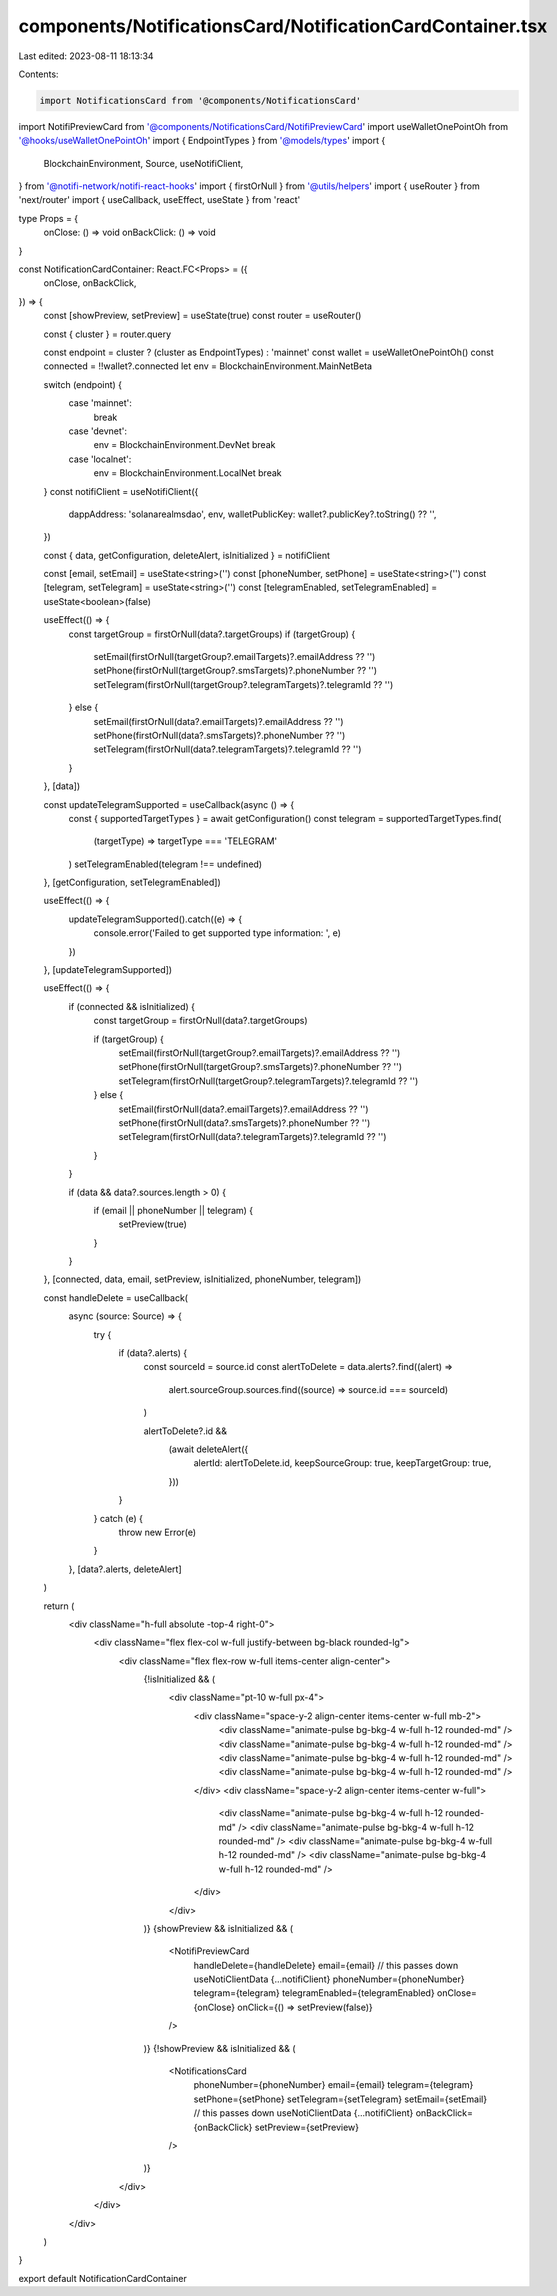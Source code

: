 components/NotificationsCard/NotificationCardContainer.tsx
==========================================================

Last edited: 2023-08-11 18:13:34

Contents:

.. code-block:: tsx

    import NotificationsCard from '@components/NotificationsCard'
import NotifiPreviewCard from '@components/NotificationsCard/NotifiPreviewCard'
import useWalletOnePointOh from '@hooks/useWalletOnePointOh'
import { EndpointTypes } from '@models/types'
import {
  BlockchainEnvironment,
  Source,
  useNotifiClient,
} from '@notifi-network/notifi-react-hooks'
import { firstOrNull } from '@utils/helpers'
import { useRouter } from 'next/router'
import { useCallback, useEffect, useState } from 'react'

type Props = {
  onClose: () => void
  onBackClick: () => void
}

const NotificationCardContainer: React.FC<Props> = ({
  onClose,
  onBackClick,
}) => {
  const [showPreview, setPreview] = useState(true)
  const router = useRouter()

  const { cluster } = router.query

  const endpoint = cluster ? (cluster as EndpointTypes) : 'mainnet'
  const wallet = useWalletOnePointOh()
  const connected = !!wallet?.connected
  let env = BlockchainEnvironment.MainNetBeta

  switch (endpoint) {
    case 'mainnet':
      break
    case 'devnet':
      env = BlockchainEnvironment.DevNet
      break
    case 'localnet':
      env = BlockchainEnvironment.LocalNet
      break
  }
  const notifiClient = useNotifiClient({
    dappAddress: 'solanarealmsdao',
    env,
    walletPublicKey: wallet?.publicKey?.toString() ?? '',
  })

  const { data, getConfiguration, deleteAlert, isInitialized } = notifiClient

  const [email, setEmail] = useState<string>('')
  const [phoneNumber, setPhone] = useState<string>('')
  const [telegram, setTelegram] = useState<string>('')
  const [telegramEnabled, setTelegramEnabled] = useState<boolean>(false)

  useEffect(() => {
    const targetGroup = firstOrNull(data?.targetGroups)
    if (targetGroup) {
      setEmail(firstOrNull(targetGroup?.emailTargets)?.emailAddress ?? '')
      setPhone(firstOrNull(targetGroup?.smsTargets)?.phoneNumber ?? '')
      setTelegram(firstOrNull(targetGroup?.telegramTargets)?.telegramId ?? '')
    } else {
      setEmail(firstOrNull(data?.emailTargets)?.emailAddress ?? '')
      setPhone(firstOrNull(data?.smsTargets)?.phoneNumber ?? '')
      setTelegram(firstOrNull(data?.telegramTargets)?.telegramId ?? '')
    }
  }, [data])

  const updateTelegramSupported = useCallback(async () => {
    const { supportedTargetTypes } = await getConfiguration()
    const telegram = supportedTargetTypes.find(
      (targetType) => targetType === 'TELEGRAM'
    )
    setTelegramEnabled(telegram !== undefined)
  }, [getConfiguration, setTelegramEnabled])

  useEffect(() => {
    updateTelegramSupported().catch((e) => {
      console.error('Failed to get supported type information: ', e)
    })
  }, [updateTelegramSupported])

  useEffect(() => {
    if (connected && isInitialized) {
      const targetGroup = firstOrNull(data?.targetGroups)

      if (targetGroup) {
        setEmail(firstOrNull(targetGroup?.emailTargets)?.emailAddress ?? '')
        setPhone(firstOrNull(targetGroup?.smsTargets)?.phoneNumber ?? '')
        setTelegram(firstOrNull(targetGroup?.telegramTargets)?.telegramId ?? '')
      } else {
        setEmail(firstOrNull(data?.emailTargets)?.emailAddress ?? '')
        setPhone(firstOrNull(data?.smsTargets)?.phoneNumber ?? '')
        setTelegram(firstOrNull(data?.telegramTargets)?.telegramId ?? '')
      }
    }

    if (data && data?.sources.length > 0) {
      if (email || phoneNumber || telegram) {
        setPreview(true)
      }
    }
  }, [connected, data, email, setPreview, isInitialized, phoneNumber, telegram])

  const handleDelete = useCallback(
    async (source: Source) => {
      try {
        if (data?.alerts) {
          const sourceId = source.id
          const alertToDelete = data.alerts?.find((alert) =>
            alert.sourceGroup.sources.find((source) => source.id === sourceId)
          )

          alertToDelete?.id &&
            (await deleteAlert({
              alertId: alertToDelete.id,
              keepSourceGroup: true,
              keepTargetGroup: true,
            }))
        }
      } catch (e) {
        throw new Error(e)
      }
    },
    [data?.alerts, deleteAlert]
  )

  return (
    <div className="h-full absolute -top-4 right-0">
      <div className="flex flex-col w-full justify-between bg-black rounded-lg">
        <div className="flex flex-row w-full items-center align-center">
          {!isInitialized && (
            <div className="pt-10 w-full px-4">
              <div className="space-y-2 align-center items-center w-full mb-2">
                <div className="animate-pulse bg-bkg-4 w-full h-12 rounded-md" />
                <div className="animate-pulse bg-bkg-4 w-full h-12 rounded-md" />
                <div className="animate-pulse bg-bkg-4 w-full h-12 rounded-md" />
                <div className="animate-pulse bg-bkg-4 w-full h-12 rounded-md" />
              </div>
              <div className="space-y-2 align-center items-center w-full">
                <div className="animate-pulse bg-bkg-4 w-full h-12 rounded-md" />
                <div className="animate-pulse bg-bkg-4 w-full h-12 rounded-md" />
                <div className="animate-pulse bg-bkg-4 w-full h-12 rounded-md" />
                <div className="animate-pulse bg-bkg-4 w-full h-12 rounded-md" />
              </div>
            </div>
          )}
          {showPreview && isInitialized && (
            <NotifiPreviewCard
              handleDelete={handleDelete}
              email={email}
              // this passes down useNotiClientData
              {...notifiClient}
              phoneNumber={phoneNumber}
              telegram={telegram}
              telegramEnabled={telegramEnabled}
              onClose={onClose}
              onClick={() => setPreview(false)}
            />
          )}
          {!showPreview && isInitialized && (
            <NotificationsCard
              phoneNumber={phoneNumber}
              email={email}
              telegram={telegram}
              setPhone={setPhone}
              setTelegram={setTelegram}
              setEmail={setEmail}
              // this passes down useNotiClientData
              {...notifiClient}
              onBackClick={onBackClick}
              setPreview={setPreview}
            />
          )}
        </div>
      </div>
    </div>
  )
}

export default NotificationCardContainer


